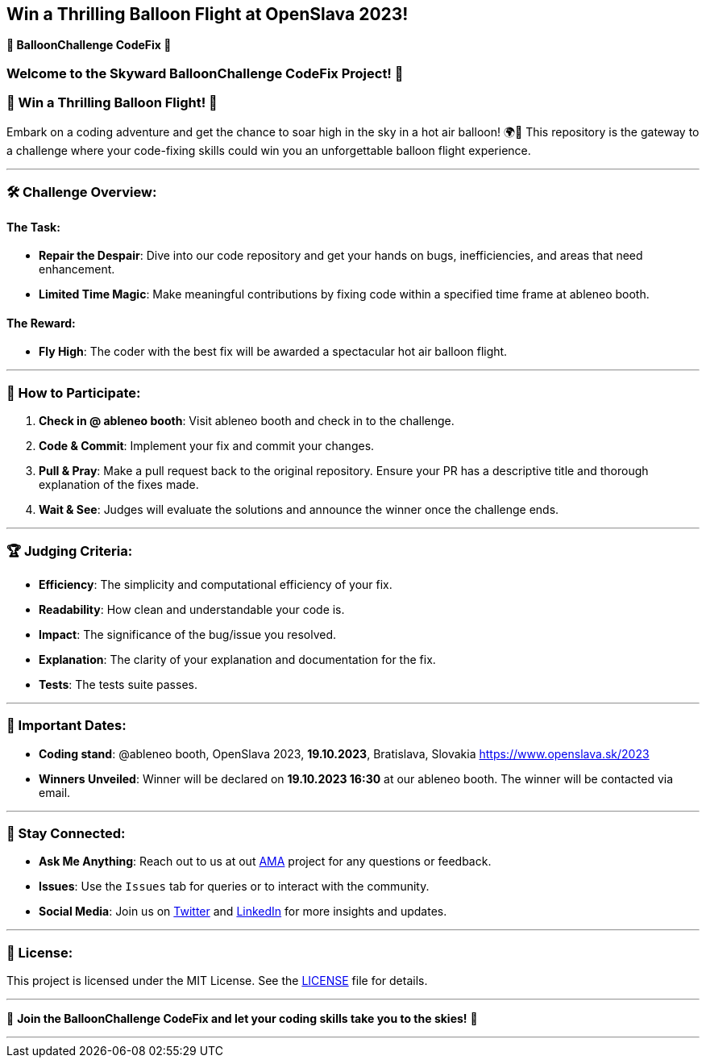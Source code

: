 == Win a Thrilling Balloon Flight at OpenSlava 2023!
:toc:

*🎈 BalloonChallenge CodeFix 🎈*

=== Welcome to the Skyward BalloonChallenge CodeFix Project! 🚀

=== 🎉 Win a Thrilling Balloon Flight! 🎉

Embark on a coding adventure and get the chance to soar high in the sky in a hot air balloon! 🌍🎈 This repository is the gateway to a challenge where your code-fixing skills could win you an unforgettable balloon flight experience.

'''

=== 🛠 Challenge Overview:

==== The Task:

* *Repair the Despair*: Dive into our code repository and get your hands on bugs, inefficiencies, and areas that need enhancement.

* *Limited Time Magic*: Make meaningful contributions by fixing code within a specified time frame at ableneo booth.

==== The Reward:

* *Fly High*: The coder with the best fix will be awarded a spectacular hot air balloon flight.

'''

=== 🚀 How to Participate:

. *Check in @ ableneo booth*: Visit ableneo booth and check in to the challenge.

. *Code &amp; Commit*: Implement your fix and commit your changes.

. *Pull &amp; Pray*: Make a pull request back to the original repository. Ensure your PR has a descriptive title and thorough explanation of the fixes made.

. *Wait &amp; See*: Judges will evaluate the solutions and announce the winner once the challenge ends.

'''

=== 🏆 Judging Criteria:

* *Efficiency*: The simplicity and computational efficiency of your fix.

* *Readability*: How clean and understandable your code is.

* *Impact*: The significance of the bug/issue you resolved.

* *Explanation*: The clarity of your explanation and documentation for the fix.

* *Tests*: The tests suite passes.

'''

=== 📅 Important Dates:

* *Coding stand*: @ableneo booth, OpenSlava 2023, *19.10.2023*, Bratislava, Slovakia https://www.openslava.sk/2023

* *Winners Unveiled*: Winner will be declared on *19.10.2023 16:30* at our ableneo booth. The winner will be contacted via email.

'''

=== 💌 Stay Connected:

* *Ask Me Anything*: Reach out to us at out https://github.com/ableneo/ama[AMA] project for any questions or feedback.

* *Issues*: Use the `Issues` tab for queries or to interact with the community.

* *Social Media*: Join us on https://twitter.com/ableneo[Twitter] and https://www.linkedin.com/company/ableneoie/[LinkedIn] for more insights and updates.

'''

=== 📜 License:

This project is licensed under the MIT License. See the link:LICENSE[LICENSE] file for details.

'''

🚀 *Join the BalloonChallenge CodeFix and let your coding skills take you to the skies!* 🎈

'''
